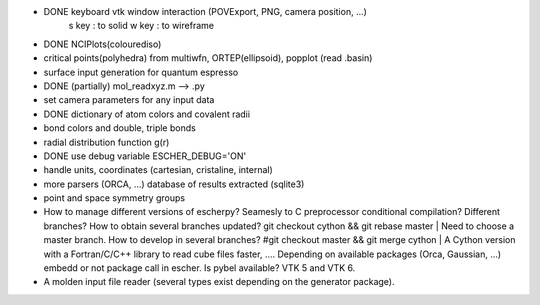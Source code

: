 
* DONE keyboard vtk window interaction (POVExport, PNG, camera position, ...)
    s key : to solid
    w key : to wireframe
* DONE NCIPlots(colourediso)
* critical points(polyhedra) from multiwfn, ORTEP(ellipsoid), popplot (read .basin)
* surface input generation for quantum espresso
* DONE (partially) mol_readxyz.m --> .py
* set camera parameters for any input data
* DONE dictionary of atom colors and covalent radii
* bond colors and double, triple bonds
* radial distribution function g(r)
* DONE use debug variable ESCHER_DEBUG='ON'
* handle units, coordinates (cartesian, cristaline, internal)
* more parsers (ORCA, ...) database of results extracted (sqlite3)
* point and space symmetry groups
* How to manage different versions of escherpy? Seamesly to C preprocessor
  conditional compilation? Different branches? How to obtain several branches
  updated? 
  git checkout cython && git rebase master |  Need to choose a master branch. How to develop in several branches?
  #git checkout master && git merge cython |
  A Cython version with a Fortran/C/C++ library to read cube files
  faster, .... Depending on available packages (Orca, Gaussian, ...) embedd or
  not package call in escher. Is pybel available?
  VTK 5 and VTK 6.
* A molden input file reader (several types exist depending on the generator package).
